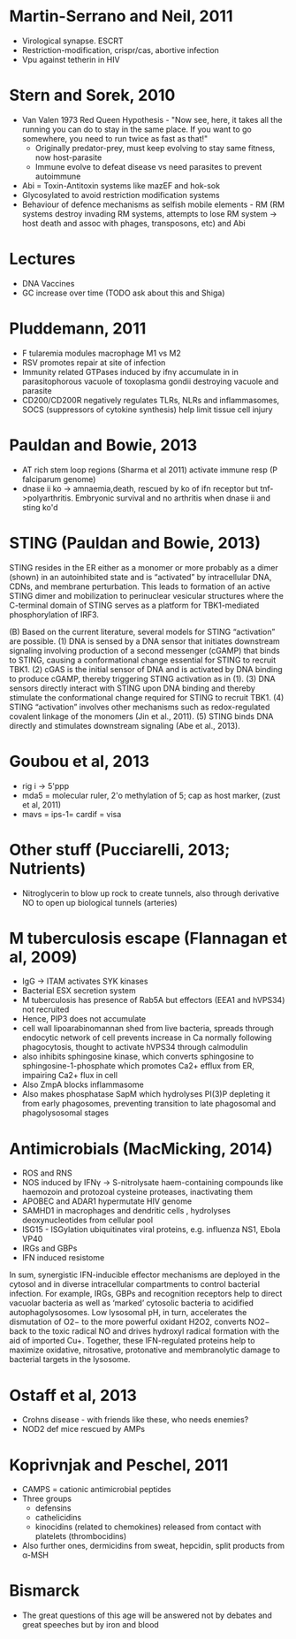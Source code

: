 * Martin-Serrano and Neil, 2011
- Virological synapse. ESCRT
- Restriction-modification, crispr/cas, abortive infection
- Vpu against tetherin in HIV

* Stern and Sorek, 2010
- Van Valen 1973 Red Queen Hypothesis - "Now see, here, it takes all the running you can do to stay in the same place. If you want to go somewhere, you need to run twice as fast as that!"
   + Originally predator-prey, must keep evolving to stay same fitness, now host-parasite
 - Immune evolve to defeat disease vs need parasites to prevent autoimmune
- Abi = Toxin-Antitoxin systems like mazEF and hok-sok
- Glycosylated to avoid restriction modification systems
- Behaviour of defence mechanisms as selfish mobile elements - RM (RM systems destroy invading RM systems, attempts to lose RM system -> host death and assoc with phages, transposons, etc) and Abi

* Lectures
- DNA Vaccines
- GC increase over time (TODO ask about this and Shiga)

* Pluddemann, 2011
- F tularemia modules macrophage M1 vs M2
- RSV promotes repair at site of infection
- Immunity related GTPases induced by ifn\gamma accumulate in in parasitophorous vacuole of toxoplasma gondii destroying vacuole and parasite
- CD200/CD200R negatively regulates TLRs, NLRs and inflammasomes, SOCS (suppressors of cytokine synthesis) help limit tissue cell injury

* Pauldan and Bowie, 2013
- AT rich stem loop regions (Sharma et al 2011) activate immune resp (P falciparum genome)
- dnase ii ko -> amnaemia,death, rescued by ko of ifn receptor but tnf->polyarthritis. Embryonic survival and no arthritis when dnase ii and sting ko'd

* STING (Pauldan and Bowie, 2013)
STING resides in the ER either as a monomer or more probably as a dimer (shown) in an autoinhibited state and is “activated” by intracellular DNA, CDNs, and membrane perturbation. This leads to formation of an active STING dimer and mobilization to perinuclear vesicular structures where the C-terminal domain of STING serves as a platform for TBK1-mediated phosphorylation of IRF3.

(B) Based on the current literature, several models for STING “activation” are possible. (1) DNA is sensed by a DNA sensor that initiates downstream signaling involving production of a second messenger (cGAMP) that binds to STING, causing a conformational change essential for STING to recruit TBK1. (2) cGAS is the initial sensor of DNA and is activated by DNA binding to produce cGAMP, thereby triggering STING activation as in (1). (3) DNA sensors directly interact with STING upon DNA binding and thereby stimulate the conformational change required for STING to recruit TBK1. (4) STING “activation” involves other mechanisms such as redox-regulated covalent linkage of the monomers (Jin et al., 2011). (5) STING binds DNA directly and stimulates downstream signaling (Abe et al., 2013).

* Goubou et al, 2013
- rig i -> 5'ppp
- mda5 = molecular ruler, 2'o methylation of 5; cap as host marker,  (zust et al, 2011)
- mavs = ips-1= cardif = visa

* Other stuff (Pucciarelli, 2013; Nutrients)
- Nitroglycerin to blow up rock to create tunnels, also through derivative NO to open up biological tunnels (arteries)

* M tuberculosis escape (Flannagan et al, 2009)
- IgG -> ITAM activates SYK kinases
- Bacterial ESX secretion system
- M tuberculosis has presence of Rab5A but effectors (EEA1 and hVPS34) not recruited
- Hence, PIP3 does not accumulate 
- cell wall lipoarabinomannan shed from live bacteria, spreads through endocytic network of cell prevents increase in Ca normally following phagocytosis, thought to activate hVPS34 through calmodulin 
- also inhibits sphingosine kinase, which converts sphingosine to sphingosine-1-phosphate which promotes Ca2+ efflux from ER, impairing Ca2+ flux in cell
- Also ZmpA blocks inflammasome
- Also makes phosphatase SapM which hydrolyses PI(3)P depleting it from early phagosomes, preventing transition to late phagosomal and phagolysosomal stages

* Antimicrobials (MacMicking, 2014)
- ROS and RNS
- NOS induced by IFN\gamma -> S-nitrolysate haem-containing compounds like haemozoin and protozoal cysteine proteases, inactivating them
- APOBEC and ADAR1 hypermutate HIV genome
- SAMHD1 in macrophages and dendritic cells , hydrolyses deoxynucleotides from cellular pool
- ISG15 - ISGylation ubiquitinates viral proteins, e.g. influenza NS1, Ebola VP40
- IRGs and GBPs
- IFN induced resistome

In sum, synergistic IFN-inducible effector mechanisms are deployed in the cytosol and in diverse intracellular compartments to control bacterial infection. For example, IRGs, GBPs and recognition receptors help to direct vacuolar bacteria as well as ‘marked’ cytosolic bacteria to acidified autophagolysosomes. Low lysosomal pH, in turn, accelerates the
dismutation of O2− to the more powerful oxidant H2O2, converts NO2− back to the toxic radical NO and drives hydroxyl radical formation with the aid of imported Cu+. Together, these IFN-regulated proteins help to maximize oxidative, nitrosative, protonative and membranolytic damage to bacterial targets in the lysosome.

* Ostaff et al, 2013
- Crohns disease - with friends like these, who needs enemies?
- NOD2 def mice rescued by AMPs

* Koprivnjak and Peschel, 2011
- CAMPS = cationic antimicrobial peptides
- Three groups
   + defensins
   + cathelicidins
   + kinocidins (related to chemokines) released from contact with platelets (thrombocidins)
- Also further ones, dermicidins from sweat, hepcidin, split products from \alpha-MSH


* Bismarck
- The great questions of this age will be answered not by debates and great speeches but by iron and blood

